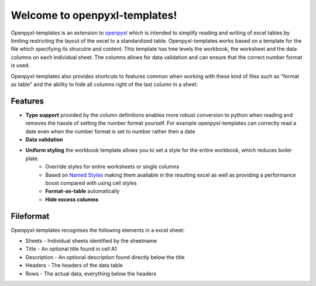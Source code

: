 ==============================
Welcome to openpyxl-templates!
==============================

Openpyxl-templates is an extension to `openpyxl <http://openpyxl.readthedocs.io/>`_ which is intended to simplify reading and writing of excel tables by limiting restricting the layout of the excel to a standardized table. Openpyxl-templates works based on a template for the file which specifying its strucutre and content. This template has tree levels the workbook, the worksheet and the data columns on each individual sheet. The columns allows for data validation and can ensure that the correct number format is used.

Openpyxl-templates also provides shortcuts to features common when working with these kind of files such as "format as table" and the ability to hide all columns right of the last column in a sheet.

Features
--------
* **Type support** provided by the column definitions enables more robust conversion to python when reading and removes the hassle of setting the number format yourself. For example openpyxl-templates can correctly read a date even when the number format is set to number rather then a date
* **Data validation**
* **Uniform styling** the workbook template allows you to set a style for the entire workbook, which reduces boiler plate.
   * Override styles for entire worksheets or single columns
   * Based on `Named Styles <http://openpyxl.readthedocs.io/en/default/styles.html#creating-a-named-style>`_ making them avaliable in the resulting excel as well as providing a performance boost compared with using cell styles
   * **Format-as-table** automatically
   * **Hide excess columns**


Fileformat
----------

Openpyxl-templates recognises the following elements in a excel sheet:

* Sheets - Individual sheets identified by the sheetname
* Title - An optional title found  in cell A1
* Description - An optional description found directly below the title
* Headers - The headers of the data table
* Rows - The actual data, everything below the headers

